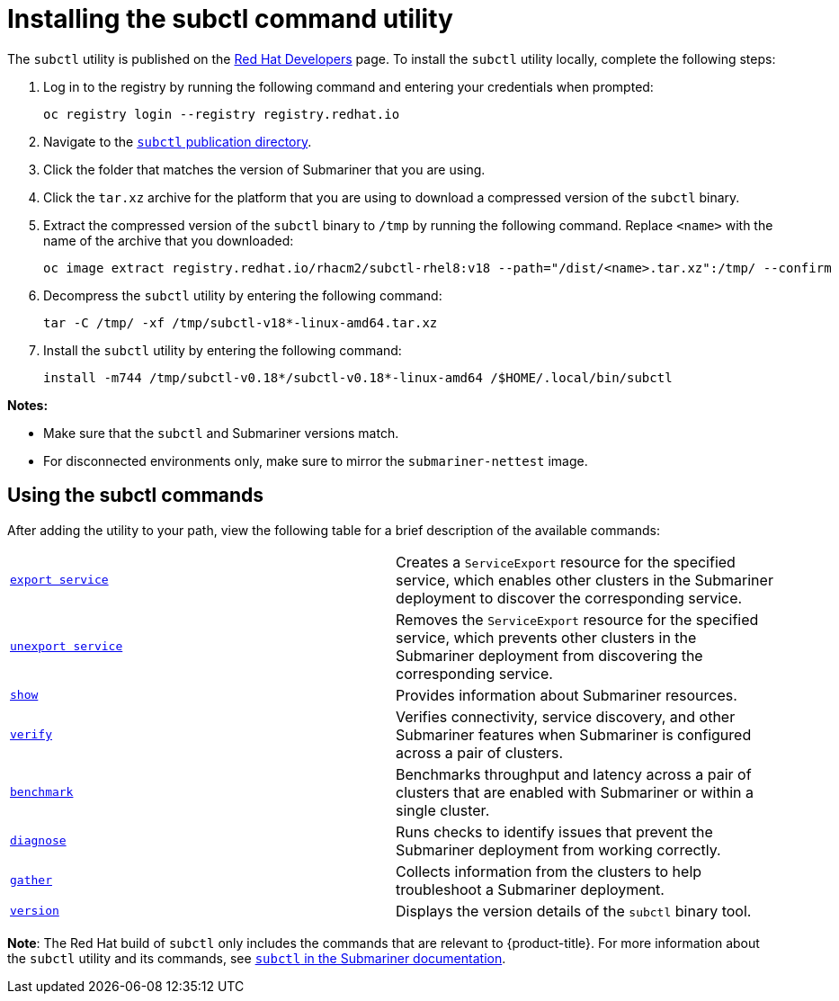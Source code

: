 [#installing-subctl-command-utility]
= Installing the subctl command utility

The `subctl` utility is published on the link:https://developers.redhat.com/[Red Hat Developers] page. To install the `subctl` utility locally, complete the following steps:

. Log in to the registry by running the following command and entering your credentials when prompted:

+
[source,bash]
----
oc registry login --registry registry.redhat.io
----

. Navigate to the link:https://developers.redhat.com/content-gateway/rest/browse/pub/rhacm/clients/subctl/[`subctl` publication directory].

. Click the folder that matches the version of Submariner that you are using.

. Click the `tar.xz` archive for the platform that you are using to download a compressed version of the `subctl` binary.

. Extract the compressed version of the `subctl` binary to `/tmp` by running the following command. Replace `<name>` with the name of the archive that you downloaded:

+
[source,bash]
----
oc image extract registry.redhat.io/rhacm2/subctl-rhel8:v18 --path="/dist/<name>.tar.xz":/tmp/ --confirm
----

. Decompress the `subctl` utility by entering the following command:

+
[source,bash]
----
tar -C /tmp/ -xf /tmp/subctl-v18*-linux-amd64.tar.xz
----

. Install the `subctl` utility by entering the following command:
+
----
install -m744 /tmp/subctl-v0.18*/subctl-v0.18*-linux-amd64 /$HOME/.local/bin/subctl
----

*Notes:*

- Make sure that the `subctl` and Submariner versions match.
- For disconnected environments only, make sure to mirror the `submariner-nettest` image.

[#using-subctl-commands]
== Using the subctl commands

After adding the utility to your path, view the following table for a brief description of the available commands:

|===
| link:https://submariner.io/operations/deployment/subctl/#export-service[`export service`] | Creates a `ServiceExport` resource for the specified service, which enables other clusters in the Submariner deployment to discover the corresponding service. 
| link:https://submariner.io/operations/deployment/subctl/#unexport-service[`unexport service`] | Removes the `ServiceExport` resource for the specified service, which prevents other clusters in the Submariner deployment from discovering the corresponding service. 
| link:https://submariner.io/operations/deployment/subctl/#show[`show`] | Provides information about Submariner resources.
| link:https://submariner.io/operations/deployment/subctl/#verify[`verify`] | Verifies connectivity, service discovery, and other Submariner features when Submariner is configured across a pair of clusters.
| link:https://submariner.io/operations/deployment/subctl/#benchmark[`benchmark`] | Benchmarks throughput and latency across a pair of clusters that are enabled with Submariner or within a single cluster. 
| link:https://submariner.io/operations/deployment/subctl/#diagnose[`diagnose`] | Runs checks to identify issues that prevent the Submariner deployment from working correctly. 
| link:https://submariner.io/operations/deployment/subctl/#gather[`gather`] | Collects information from the clusters to help troubleshoot a Submariner deployment.
| link:https://submariner.io/operations/deployment/subctl/#version[`version`] | Displays the version details of the `subctl` binary tool.
|===

*Note*: The Red Hat build of `subctl` only includes the commands that are relevant to {product-title}. For more information about the `subctl` utility and its commands, see link:https://submariner.io/operations/deployment/subctl/[`subctl` in the Submariner documentation].


